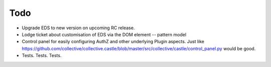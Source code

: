 Todo
====

* Upgrade EDS to new version on upcoming RC release.

* Lodge ticket about customisation of EDS via the DOM element -- pattern model

* Control panel for easily configuring AuthZ and other underlying Plugin
  aspects.  Just like https://github.com/collective/collective.castle/blob/master/src/collective/castle/control_panel.py would be good.

* Tests. Tests. Tests.
